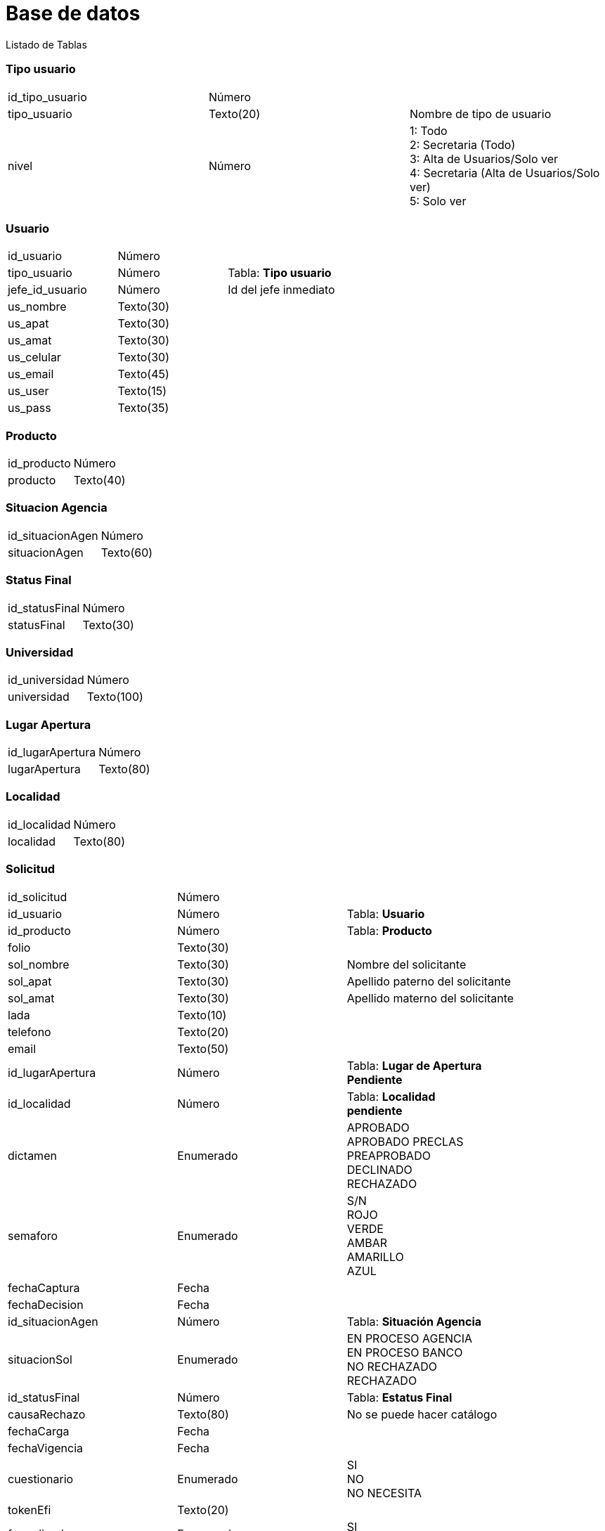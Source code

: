 = Base de datos =
Listado de Tablas

=== Tipo usuario

[cols="3"]
|===

|id_tipo_usuario
|Número
|

|tipo_usuario
|Texto(20)
|Nombre de tipo de usuario

|nivel
|Número
|1: Todo +
2: Secretaria (Todo) +
3: Alta de Usuarios/Solo ver +
4: Secretaria (Alta de Usuarios/Solo ver) +
5: Solo ver

|===

=== Usuario

[cols="3"]
|===
|id_usuario
|Número
|

|tipo_usuario
|Número
|Tabla: **Tipo usuario**

|jefe_id_usuario
|Número
|Id del jefe inmediato

|us_nombre
|Texto(30)
|

|us_apat
|Texto(30)
|

|us_amat
|Texto(30)
|

|us_celular
|Texto(30)
|

|us_email
|Texto(45)
|

|us_user
|Texto(15)
|

|us_pass
|Texto(35)
|

|===


=== Producto

[cols="3"]
|===

|id_producto 
|Número
|

|producto 
|Texto(40)
|

|===


=== Situacion Agencia

[cols="3"]
|===

|id_situacionAgen
|Número
|

|situacionAgen
|Texto(60)
|

|===


=== Status Final

[cols="3"]
|===

|id_statusFinal
|Número
|

|statusFinal
|Texto(30)
|

|===

=== Universidad

[cols="3"]
|===

|id_universidad
|Número
|

|universidad
|Texto(100)
|

|===


=== Lugar Apertura

[cols="3"]
|===

|id_lugarApertura
|Número
|

|lugarApertura
|Texto(80)
|

|===


=== Localidad

[cols="3"]
|===

|id_localidad
|Número
|

|localidad
|Texto(80)
|

|===

=== Solicitud

[cols="3"]
|===

|id_solicitud
|Número
|

|id_usuario
|Número
|Tabla: **Usuario**

|id_producto
|Número
|Tabla: **Producto**

|folio
|Texto(30)
|

|sol_nombre
|Texto(30)
|Nombre del solicitante

|sol_apat
|Texto(30)
|Apellido paterno del solicitante

|sol_amat
|Texto(30)
|Apellido materno del solicitante

|lada
|Texto(10)
|

|telefono
|Texto(20)
|

|email
|Texto(50)
|

|id_lugarApertura
|Número
|Tabla: **Lugar de Apertura** +
**Pendiente**

|id_localidad
|Número
|Tabla: **Localidad** +
**pendiente**

|dictamen
|Enumerado
|APROBADO +
APROBADO PRECLAS +
PREAPROBADO +
DECLINADO +
RECHAZADO

|semaforo
|Enumerado
|S/N +
ROJO +
VERDE +
AMBAR +
AMARILLO +
AZUL

|fechaCaptura
|Fecha
|

|fechaDecision
|Fecha
|

|id_situacionAgen
|Número
|Tabla: **Situación Agencia**

|situacionSol
|Enumerado
|EN PROCESO AGENCIA +
EN PROCESO BANCO +
NO RECHAZADO +
RECHAZADO

|id_statusFinal
|Número
|Tabla: **Estatus Final**

|causaRechazo
|Texto(80)
|No se puede hacer catálogo

|fechaCarga
|Fecha
|

|fechaVigencia
|Fecha
|

|cuestionario
|Enumerado
|SI +
NO +
NO NECESITA

|tokenEfi
|Texto(20)
|

|formalizada
|Enumerado
|SI +
NO

|fechaFormal
|Fecha
|

|id_universidad
|Número
|Tabla: **Universidad**

|codigoCliente
|Texto(20)
|

|puntoVenta
|Texto(60)
|No se puede hacer catálogo

|observacion
|Texto
|

|===


=== Referencia

[cols="3"]
|===

|id_referencia
|Número
|

|id_solicitud
|Número
|Tabla: **Solicitud**

|ref_nombre
|Texto(30)
|Nombre de la referencia

|ref_apat
|Texto(30)
|Nombre de la referencia

|ref_amat
|Texto(30)
|Apellido paterno de la referencia

|ref_telCasa
|Texto(30)
|Apellido materno de la referencia

|ref_telOp
|Texto(30)
|

|===



=== Zero

[cols="3"]
|===

|id_zero
|Número
|

|id_solicitud
|Número
|Tabla: **Solicitud**

|universidad
|Texto(45)
|

|campus
|Texto(45)
|

|carrera
|Texto(45)
|

|colegiatura
|Número(Float)
|

|financiamiento
|Enumerado
|BECA +
CRÉDITO +
SIN BECA +
SIN CRÉDITO

|ingresoFam
|Número(Float)
|

|procentajeBeca
|Número(Float)
|

|gradoEsc
|Texto(45)
|

|===